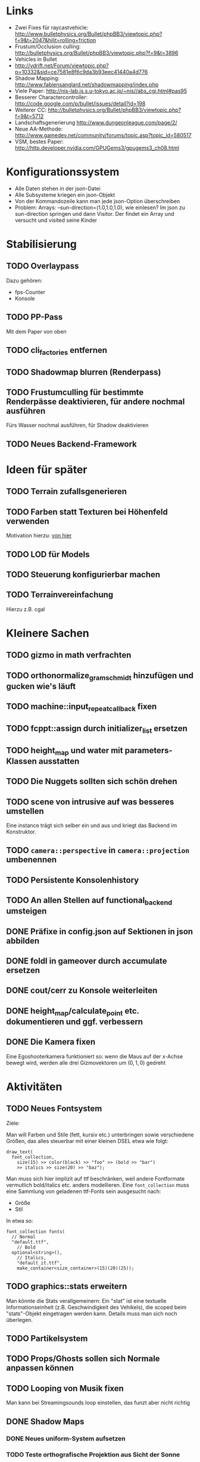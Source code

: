 * Links
- Zwei Fixes für raycastvehicle: http://www.bulletphysics.org/Bullet/phpBB3/viewtopic.php?f=9&t=2047&hilit=rolling+friction
- Frustum/Occlusion culling: http://bulletphysics.org/Bullet/phpBB3/viewtopic.php?f=9&t=3896
- Vehicles in Bullet
- http://vdrift.net/Forum/viewtopic.php?p=10332&sid=ce7581e8f6c9da3b93eec41440a4d776
- Shadow Mapping: http://www.fabiensanglard.net/shadowmapping/index.php
- Viele Paper: http://nis-lab.is.s.u-tokyo.ac.jp/~nis//abs_cgi.html#pas95
- Besserer Charactercontroller: http://code.google.com/p/bullet/issues/detail?id=198
- Weiterer CC: http://bulletphysics.org/Bullet/phpBB3/viewtopic.php?f=9&t=5712
- Landschaftsgenerierung http://www.dungeonleague.com/page/2/
- Neue AA-Methode: http://www.gamedev.net/community/forums/topic.asp?topic_id=580517
- VSM, bestes Paper: http://http.developer.nvidia.com/GPUGems3/gpugems3_ch08.html
* Konfigurationssystem
- Alle Daten stehen in der json-Datei
- Alle Subsysteme kriegen ein json-Objekt
- Von der Kommandozeile kann man jede json-Option überschreiben
- Problem: Arrays: --sun-direction=(1.0,1.0,1.0), wie einlesen? Im
  json zu sun-direction springen und dann Visitor. Der findet ein Array und versucht und visited seine Kinder
* Stabilisierung
** TODO Overlaypass
Dazu gehören:
- fps-Counter
- Konsole
** TODO PP-Pass
Mit dem Paper von oben
** TODO cli_factories entfernen
** TODO Shadowmap blurren (Renderpass)
** TODO Frustumculling für bestimmte Renderpässe deaktivieren, für andere nochmal ausführen
Fürs Wasser nochmal ausführen, für Shadow deaktivieren
** TODO Neues Backend-Framework
* Ideen für später
** TODO Terrain zufallsgenerieren
** TODO Farben statt Texturen bei Höhenfeld verwenden
Motivation hierzu: [[http://simblob.blogspot.com/2010/09/polygon-map-generation-part-1.html][von hier]]
** TODO LOD für Models
** TODO Steuerung konfigurierbar machen
** TODO Terrainvereinfachung
Hierzu z.B. cgal
* Kleinere Sachen
** TODO gizmo in math verfrachten
** TODO orthonormalize_gram_schmidt hinzufügen und gucken wie's läuft
** TODO machine::input_repeat_callback fixen
** TODO fcppt::assign durch initializer_list ersetzen
** TODO height_map und water mit parameters-Klassen ausstatten
** TODO Die Nuggets sollten sich schön drehen
** TODO scene von intrusive auf was besseres umstellen
Eine instance trägt sich selber ein und aus und kriegt das Backend im
Konstruktor.
** TODO =camera::perspective= in =camera::projection= umbenennen
** TODO Persistente Konsolenhistory
** TODO An allen Stellen auf functional_backend umsteigen
** DONE Präfixe in config.json auf Sektionen in json abbilden
	 CLOSED: [2010-10-03 Sun 18:31]
** DONE foldl in gameover durch accumulate ersetzen
	 CLOSED: [2010-10-03 Sun 18:29]
** DONE cout/cerr zu Konsole weiterleiten
	 CLOSED: [2010-09-11 Sat 01:01]
** DONE height_map/calculate_point etc. dokumentieren und ggf. verbessern
	 CLOSED: [2010-10-02 Sat 18:36]
** DONE Die Kamera fixen
	 CLOSED: [2010-10-02 Sat 16:52]
Eine Egoshooterkamera funktioniert so: wenn die Maus auf der x-Achse
bewegt wird, werden alle drei Gizmovektoren um $(0,1,0)$ gedreht
* Aktivitäten
** TODO Neues Fontsystem
Ziele:

Man will Farben und Stile (fett, kursiv etc.) unterbringen sowie
verschiedene Größen, das alles steuerbar mit einer kleinen DSEL etwa
wie folgt:

#+begin_src c++
draw_text(
  font_collection,
	size(15) >> color(black) >> "foo" >> (bold >> "bar") 
    >> italics >> size(20) >> "baz");
#+end_src

Man muss sich hier implizit auf ttf beschränken, weil andere
Fontformate vermutlich bold/italics etc. anders modellieren. Eine
=font_collection= muss eine Sammlung von geladenen ttf-Fonts sein
ausgesucht nach:

- Größe
- Stil

In etwa so:

#+begin_src c++
font_collection fonts(
  // Normal
  "default.ttf",
	// Bold
  optional<string>(),
	// Italics,
	"default_it.ttf",
	make_container<size_container>(15)(20)(25));
#+end_src
** TODO graphics::stats erweitern
Man könnte die Stats verallgemeinern: Ein "stat" ist eine textuelle
Informationseinheit (z.B. Geschwindigkeit des Vehikels), die scoped
beim "stats"-Objekt eingetragen werden kann. Details muss man sich
noch überlegen.
** TODO Partikelsystem
** TODO Props/Ghosts sollen sich Normale anpassen können
** TODO Looping von Musik fixen
Man kann bei Streamingsounds loop einstellen, das funzt aber nicht richtig
** DONE Shadow Maps
	 CLOSED: [2010-10-08 Fri 20:01]
*** DONE Neues uniform-System aufsetzen
		 CLOSED: [2010-09-05 Sun 14:44]
*** TODO Teste orthografische Projektion aus Sicht der Sonne
*** TODO Setze das Rendern der Shadowmap auf
- Hierzu muss orthografisch projiziert werden aus sich der Sonne
  (Position?)
- Der Vertexshader sollte nur projizieren
- Der Fragmentshader sollte nur einen float rausschreiben, die Tiefe
  des Fragments
- Die Szene muss in eine Textur gerendert werden
*** TODO Per Kommandozeile die Tiefentextur in eine Datei schreiben
*** TODO Den eigentlichen Tiefenalgorithmus implementieren


- Der Heightmap-Vertexshader brauch dazu die mvp-Matrix des Lichtrenderns.
- Für jeden Vertex v werden zwei Größen berechnet: 
	1. vl = mvp_light * v
	2. vp = mvp * v
- Gib vp und vl an den Fragmentshader weiter
- Berechne aus vl die Texturkoordinate in der Shadowmap (selbe Technik
  wie beim Wasser)
- Vergleiche den z-Wert von vp mit dem z-Wert in der Shadowmap, setze
  entsprechend die Pixel
** DONE Diffuses Modelshading
	 CLOSED: [2010-10-02 Sat 18:34]
** DONE Musiklautstärke muss einstellbar sein
	 CLOSED: [2010-10-02 Sat 18:34]
** DONE Nuggets aus game_inner rausziehen
	 CLOSED: [2010-09-17 Fri 19:40]
** DONE "Nugget-Indikatoren" einbauen
	 CLOSED: [2010-09-17 Fri 19:40]
** DONE random_point erweitern
	 CLOSED: [2010-09-17 Fri 19:40]
Die Funktion sollte eine =steepness_range= bekommen (also ein
Intervall in $[0,1]$) und generiert dann mit Hilfe des normalisierten
Gradienten einen Punkt mit dieser Steilheit. Dei Funktion brauch dazu
den normalisierten Gradienten, d.h. =height_map= muss den zur
Verfügung stellen)
** DONE vehicle::speed_kmh muss relativ zu forward sein
	 CLOSED: [2010-09-12 Sun 20:10]
** DONE Auto-Culling fixen
	 CLOSED: [2010-09-12 Sun 20:10]
** DONE Autosound wird nicht moduliert
	 CLOSED: [2010-09-12 Sun 20:10]
** DONE Auto in scene::manager integrieren
	 CLOSED: [2010-09-12 Sun 20:09]
** DONE Alpha-Blending
	 CLOSED: [2010-09-12 Sun 15:38]
- Bisheriges Alphablending fixen, damit klar ist, wie man
  Alphablending prinzipiell umsetzt.
- Auf binäres Alphablending umsteigen.
** DONE Approximationen erweitern
	 CLOSED: [2010-09-12 Sun 01:36]
Es kommt noch approximation::exact hinzu, sowie cylinder_x, cylinder_y
und cylinder_z. exact bekommt ein model::object_ptr
** DONE config.po wegmachen
	 CLOSED: [2010-09-11 Sat 20:52]
In config.json Sektion "command-line", in der nur String-Optionen
reinkommen, po-Parser kopieren
** DONE Textur tst spiegelverkehrt
		 CLOSED: [2010-09-09 Thu 23:18]
